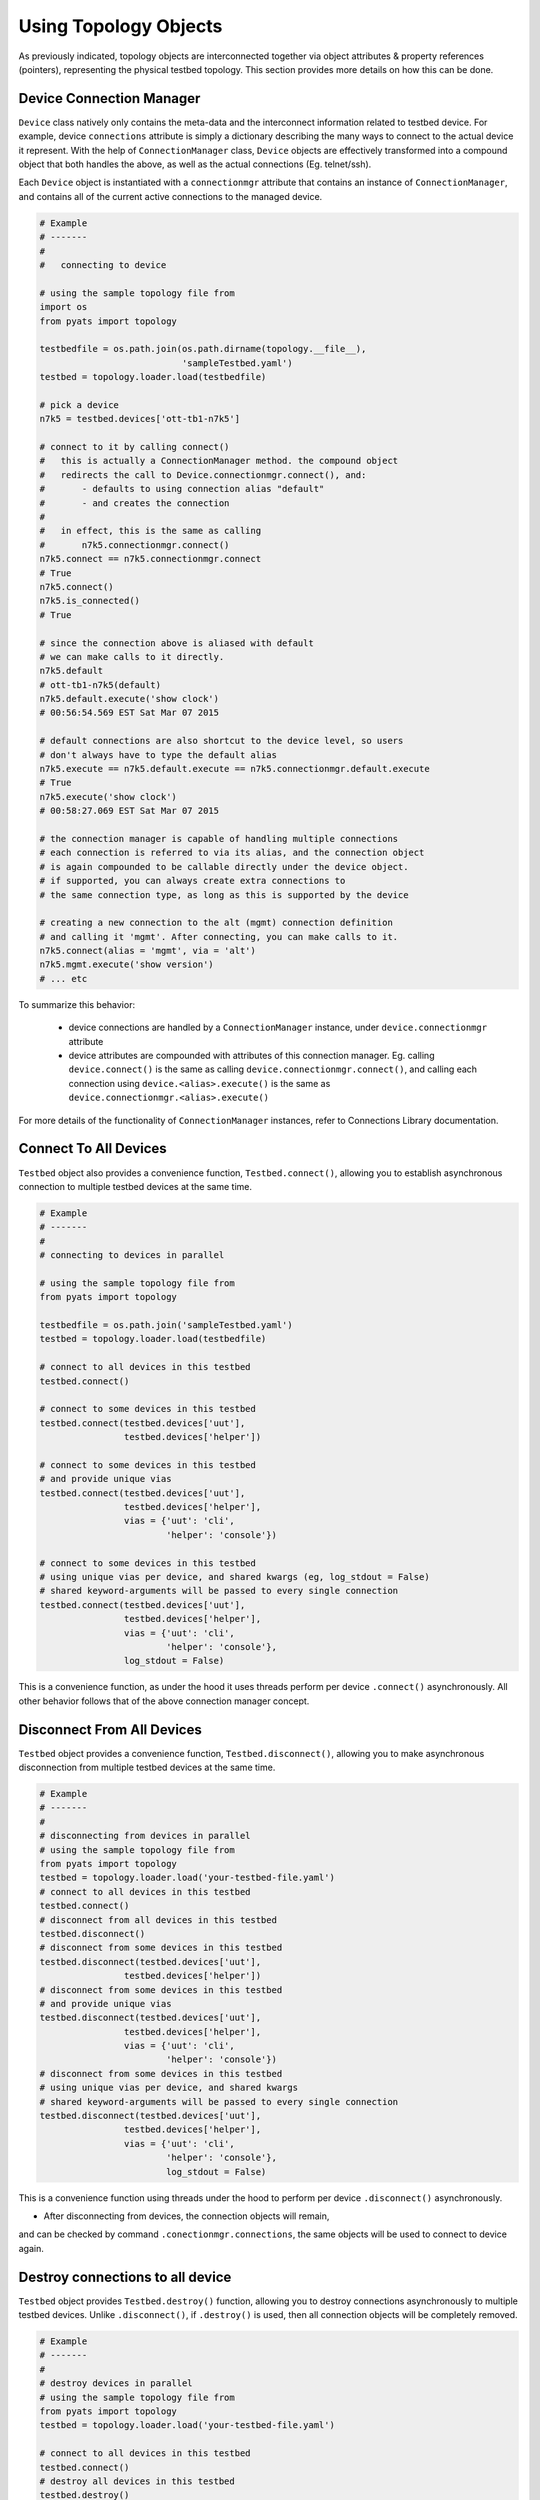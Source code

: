 .. _topology_usage:

Using Topology Objects
======================

As previously indicated, topology objects are interconnected together via object
attributes & property references (pointers), representing the physical testbed
topology. This section provides more details on how this can be done.


Device Connection Manager
-------------------------

``Device`` class natively only contains the meta-data and the interconnect
information related to testbed device. For example, device ``connections``
attribute is simply a dictionary describing the many ways to connect to the
actual device it represent. With the help of ``ConnectionManager`` class,
``Device`` objects are effectively transformed into a compound object that both
handles the above, as well as the actual connections (Eg. telnet/ssh).

Each ``Device`` object is instantiated with a ``connectionmgr`` attribute that
contains an instance of ``ConnectionManager``, and contains all of the current
active connections to the managed device.

.. code-block:: python

    # Example
    # -------
    #
    #   connecting to device

    # using the sample topology file from
    import os
    from pyats import topology

    testbedfile = os.path.join(os.path.dirname(topology.__file__),
                               'sampleTestbed.yaml')
    testbed = topology.loader.load(testbedfile)

    # pick a device
    n7k5 = testbed.devices['ott-tb1-n7k5']

    # connect to it by calling connect()
    #   this is actually a ConnectionManager method. the compound object
    #   redirects the call to Device.connectionmgr.connect(), and:
    #       - defaults to using connection alias "default"
    #       - and creates the connection
    #
    #   in effect, this is the same as calling
    #       n7k5.connectionmgr.connect()
    n7k5.connect == n7k5.connectionmgr.connect
    # True
    n7k5.connect()
    n7k5.is_connected()
    # True

    # since the connection above is aliased with default
    # we can make calls to it directly.
    n7k5.default
    # ott-tb1-n7k5(default)
    n7k5.default.execute('show clock')
    # 00:56:54.569 EST Sat Mar 07 2015

    # default connections are also shortcut to the device level, so users
    # don't always have to type the default alias
    n7k5.execute == n7k5.default.execute == n7k5.connectionmgr.default.execute
    # True
    n7k5.execute('show clock')
    # 00:58:27.069 EST Sat Mar 07 2015

    # the connection manager is capable of handling multiple connections
    # each connection is referred to via its alias, and the connection object
    # is again compounded to be callable directly under the device object.
    # if supported, you can always create extra connections to
    # the same connection type, as long as this is supported by the device

    # creating a new connection to the alt (mgmt) connection definition
    # and calling it 'mgmt'. After connecting, you can make calls to it.
    n7k5.connect(alias = 'mgmt', via = 'alt')
    n7k5.mgmt.execute('show version')
    # ... etc

To summarize this behavior:

  - device connections are handled by a ``ConnectionManager`` instance, under
    ``device.connectionmgr`` attribute

  - device attributes are compounded with attributes of this connection manager.
    Eg. calling ``device.connect()`` is the same as calling
    ``device.connectionmgr.connect()``, and calling each connection using
    ``device.<alias>.execute()`` is the same as
    ``device.connectionmgr.<alias>.execute()``


For more details of the functionality of ``ConnectionManager`` instances, refer
to Connections Library documentation.

Connect To All Devices
----------------------

``Testbed`` object also provides a convenience function, ``Testbed.connect()``,
allowing you to establish asynchronous connection to multiple testbed devices
at the same time.

.. code-block:: python

    # Example
    # -------
    #
    # connecting to devices in parallel

    # using the sample topology file from
    from pyats import topology

    testbedfile = os.path.join('sampleTestbed.yaml')
    testbed = topology.loader.load(testbedfile)

    # connect to all devices in this testbed
    testbed.connect()

    # connect to some devices in this testbed
    testbed.connect(testbed.devices['uut'],
                    testbed.devices['helper'])

    # connect to some devices in this testbed
    # and provide unique vias
    testbed.connect(testbed.devices['uut'],
                    testbed.devices['helper'],
                    vias = {'uut': 'cli',
                            'helper': 'console'})

    # connect to some devices in this testbed
    # using unique vias per device, and shared kwargs (eg, log_stdout = False)
    # shared keyword-arguments will be passed to every single connection
    testbed.connect(testbed.devices['uut'],
                    testbed.devices['helper'],
                    vias = {'uut': 'cli',
                            'helper': 'console'},
                    log_stdout = False)

This is a convenience function, as under the hood it uses threads perform
per device ``.connect()`` asynchronously. All other behavior follows that of
the above connection manager concept.

Disconnect From All Devices
---------------------------

``Testbed`` object provides a convenience function, ``Testbed.disconnect()``,
allowing you to make asynchronous disconnection from multiple testbed devices
at the same time.

.. code-block:: python

    # Example
    # -------
    #
    # disconnecting from devices in parallel
    # using the sample topology file from
    from pyats import topology
    testbed = topology.loader.load('your-testbed-file.yaml')
    # connect to all devices in this testbed
    testbed.connect()
    # disconnect from all devices in this testbed
    testbed.disconnect()
    # disconnect from some devices in this testbed
    testbed.disconnect(testbed.devices['uut'],
                    testbed.devices['helper'])
    # disconnect from some devices in this testbed
    # and provide unique vias
    testbed.disconnect(testbed.devices['uut'],
                    testbed.devices['helper'],
                    vias = {'uut': 'cli',
                            'helper': 'console'})
    # disconnect from some devices in this testbed
    # using unique vias per device, and shared kwargs
    # shared keyword-arguments will be passed to every single connection
    testbed.disconnect(testbed.devices['uut'],
                    testbed.devices['helper'],
                    vias = {'uut': 'cli',
                            'helper': 'console'},
                            log_stdout = False)

This is a convenience function using threads under the hood to perform per
device ``.disconnect()`` asynchronously.

* After disconnecting from devices, the connection objects will remain,
and can be checked by command ``.conectionmgr.connections``, the same objects
will be used to connect to device again.

Destroy connections to all device
---------------------------------

``Testbed`` object provides ``Testbed.destroy()`` function, allowing you
to destroy connections asynchronously to multiple testbed devices. Unlike
``.disconnect()``, if ``.destroy()`` is used, then all connection objects
will be completely removed.

.. code-block:: python

    # Example
    # -------
    #
    # destroy devices in parallel
    # using the sample topology file from
    from pyats import topology
    testbed = topology.loader.load('your-testbed-file.yaml')

    # connect to all devices in this testbed
    testbed.connect()
    # destroy all devices in this testbed
    testbed.destroy()
    # destroy some devices in this testbed
    testbed.destroy(testbed.devices['uut'],
                    testbed.devices['helper'])
    # destroy some devices in this testbed
    # and provide unique vias
    testbed.destroy(testbed.devices['uut'],
                    testbed.devices['helper'],
                    vias = {'uut': 'cli',
                            'helper': 'console'})
    # destroy some devices in this testbed
    # using unique vias per device, and shared kwargs
    # shared keyword-arguments will be passed to every single connection
    testbed.destroy(testbed.devices['uut'],
                    testbed.devices['helper'],
                    vias = {'uut': 'cli',
                            'helper': 'console'},
                            log_stdout = False)

This is a convenience function using threads under the hood to perform
per device ``.destroy()`` asynchronously.

Querying Topology
-----------------

The basic concept is simple:

    - ``Testbed`` contains one or more ``Device``

    - ``Device`` contains zero or more ``Interface``

    - ``Interface`` may be connected to a ``Link``

    - ``Link`` connects one or more ``Interface`` together.

It may be useful to refer to :ref:`topology_concept` page for detailed object
attributes and how everything is tailored together.

.. code-block:: python

    # Example
    # -------
    #
    #   topology querying

    import os

    # import the topology module
    from pyats import topology

    # load the sample testbed supplied as part of topology module
    # (example testbed file page for reference)
    testbedfile = os.path.join(os.path.dirname(topology.__file__),
                               'sampleTestbed.yaml')
    testbed = topology.loader.load(testbedfile)

    # confirming that this is indeed a testbed object
    type(testbed) is topology.Testbed
    # True

    # check that our expected devices are part of the testbed
    'ott-tb1-n7k4' in testbed and 'ott-tb1-n7k5' in testbed
    # True

    # access the actual device object from Testbed.devices attribute
    testbed.devices
    # AttrDict({'ott-tb1-n7k4': <Device ott-tb1-n7k4 at 0xf77190cc>,
    #           'ott-tb1-n7k5': <Device ott-tb1-n7k5 at 0xf744e16c>})

    # see how many links this testbed contains:
    for link in testbed.links:
        print(repr(link))
    # <Link rtr1-rtr2-1 at 0xf744d16c>
    # <Link rtr1-rtr2-2 at 0xf744ef8c>
    # <Link ethernet-1 at 0xf744ee8c>
    # <Link ethernet-2 at 0xf744efac>

    # grab both device
    n7k4 = testbed.devices['ott-tb1-n7k4']
    n7k5 = testbed.devices['ott-tb1-n7k5']

    # confirm that this is a Device object
    type(n7k4) is Device and type(n7k5) is Device
    # True

    # note that you can check whether devices exists in a testbed
    # by using either the device object or its name
    n7k4 in testbed and n7k5 in testbed
    # True

    # find the links connecting n7k5 from n7k4
    # using Device.find_links()
    for link in n7k4.find_links(n7k5):
        print(repr(link))
    # <Link rtr1-rtr2-2 at 0xf744ef8c>
    # <Link rtr1-rtr2-1 at 0xf744d16c>

    # loop through interfaces and find a interface that connects
    # to a particular link
    for intf in n7k4:
        if n7k5 in intf.remote_devices and intf.link.name == 'rtr1-rtr2-2':
            break
    else:
        intf = None

    # the entire topology is chained by attributes
    intf.link.interfaces
    # WeakList([<Interface Ethernet4/2 at 0xf744eeac>,
    #           <Interface Ethernet5/2 at 0xf744d74c>])
    intf.link.interfaces[1].device
    # <Device ott-tb1-n7k5 at 0xf744e16c>
    intf.link.interfaces[1].device.testbed
    # <pyats.topology.testbed.Testbed object at 0xf76b5f0c>
    intf.link.interfaces[1].device is n7k5
    # True

    # and all properties are computed on the fly
    n7k4.find_links(n7k4) & set(testbed.links)
    # <Link ethernet-1 at 0xf744ee8c>
    # <Link ethernet-2 at 0xf744efac>


Device & Interface Aliases
--------------------------

Every topology object is a subclass of ``TopologyObject`` base class: each one
comes with its own ``name`` (mandatory) and ``alias`` (optional, defaults to
``name``).

.. code-block:: python

    # Example
    # -------
    #
    #   Topology objects have names and aliases

    from pyats import topology

    # testbed object example
    testbed = Testbed('myTestbed')
    testbed.name
    # myTestbed
    testbed.alias
    # myTestbed

    # Link object example
    link = Link('myLink', alias = 'newLink')
    link.name
    # myLink
    link.alias
    # newLink

In an effort to abstract out hostnames/interfaces and allow users to reference
to testbed objects using their aliases (indirect access), ``Testbed.devices``
and ``Device.interfaces`` object attributes have been rigged to allow accesses
using aliases as an added feature.

.. code-block:: python

    # Example
    # -------
    #
    #   topology alias access

    # continuing to use the same sample topology file from
    # the previous example
    import os
    from pyats import topology

    testbedfile = os.path.join(os.path.dirname(topology.__file__),
                               'sampleTestbed.yaml')
    testbed = topology.loader.load(testbedfile)

    # testbed has alias
    testbed.alias
    # topologySampleTestbed

    # testbed devices have aliases
    testbed.devices['ott-tb1-n7k4'].alias
    # device-1
    testbed.devices['ott-tb1-n7k5'].alias
    # device-2

    # you can refer to devices within a testbed using its alias name instead
    # of the actual device name. this yields the same device object
    testbed.devices['device-1'] is testbed.devices['ott-tb1-n7k4']
    testbed.devices['device-2'] is testbed.devices['ott-tb1-n7k5']
    device_1 = testbed.devices['device-1']
    device_2 = testbed.devices['device-2']

    # if the device name or alias is a valid python name,
    # the object can be accessed via attribute syntax
    device1 = testbed.devices.device1
    device1 = testbed.devices.alias1

    # device in testbed check also works using alias
    'device-1' in testbed.devices
    # True

    # testbed device interfaces also have aliases
    device_1.interfaces['Ethernet4/1'].alias
    # device1-intf1
    device_1.interfaces['Ethernet4/2'].alias
    # device1-intf2

    # same as devices in testbed, interface access in device can be
    # done using their aliases, including in operator
    device_1.interfaces['device1-intf1'] is device_1.interfaces['Ethernet4/1']
    True
    device_1.interfaces['device1-intf2'] is device_1.interfaces['Ethernet4/2']
    True
    'device1-intf1' in device_1.interfaces
    True

    # if the interface name or alias is a valid python name,
    # the object can be accessed via attribute syntax
    device_1.interfaces.Eth0
    device_1.interfaces.alias_eth0

    # in addition, to test if something is an alias or not, use is_alias()
    device_1.interfaces.is_alias('device1-intf1')
    # True
    testbed.devices.is_alias('ott-tb1-n7k4')
    # False

Thus, as long as the testscript does not hard-code device and interface names,
and instead refers to them using aliases, the script would remain agnostic,
and run on any similarly configured testbeds with the same topology.

.. tip::

    Device and interface objects can be accessed via attribute syntax if the name
    or alias is a valid python name. For example: ``testbed.devices.uut`` instead of
    ``testbed.devices['uut']``.

.. note::

    ``Link`` and ``Testbed`` also have aliases, but since they are not stored as
    ``MutableMappings`` like ``Testbed.devices`` and ``Device.interfaces``, they
    need to be accessed directly and tested for their alias instead. Example,
    ``if intf.link.alias == 'linkAlias'``.


Add, Modify & Delete
--------------------

Testbed objects are mutable and non-singletons. This means that at anytime, you
can modify their attributes & connection properties as needed. Keep in mind that
the following rules still apply:

    - Testbed device names must be unique (within the testbed)

    - Testbed link names must be unique (within the testbed)

    - Device interface names must be unique (within the device)

As well, because the topology is represented by physical relationships, their
contained objects move with them. Eg, if you move an interface object from one
device to another, the link that is connected to that interface moves with it.
Ditto for devices and their interfaces, etc.

.. code-block:: python

    # Example
    # -------
    #
    #   topology adding/deleting and modifying

    # continuing to use the same sample topology file from
    # the first example
    import os
    from pyats import topology

    testbedfile = os.path.join(os.path.dirname(topology.__file__),
                               'sampleTestbed.yaml')
    testbed = topology.loader.load(testbedfile)

    # add a new device
    # note - could also do this with
    #   topology.Device('myNewDevice', testbed = testbed)
    new_device = topology.Device('myNewDevice')
    testbed.add_device(new_device)
    testbed.devices
    # AttrDict({'ott-tb1-n7k5': <Device ott-tb1-n7k5 at 0xf76990cc>,
    #           'ott-tb1-n7k4': <Device ott-tb1-n7k4 at 0xf73ce2ac>,
    #           'myNewDevice': <Device myNewDevice at 0xf74aa78c>})

    # modify a testbed alias
    testbed.alias = 'newAlias'

    # add new interfaces (to existing device)
    n7k4 = testbed.devices['ott-tb1-n7k4']
    interface = topology.Interface('Ethernet9/40', 'ethernet')
    interface.link = topology.Link('newLink')
    n7k4.add_interface(interface)
    n7k4.interfaces
    # AttrDict({'Ethernet9/40': <Interface Ethernet9/40 at 0xf73ce98c>,
    #           'Ethernet4/45': <Interface Ethernet4/45 at 0xf73ce28c>,
    #           'Ethernet4/46': <Interface Ethernet4/46 at 0xf73ce36c>,
    #           'Ethernet4/2': <Interface Ethernet4/2 at 0xf73ce24c>,
    #           'Ethernet4/6': <Interface Ethernet4/6 at 0xf73ce18c>,
    #           'Ethernet4/7': <Interface Ethernet4/7 at 0xf73ce2ec>,
    #           'Ethernet4/1': <Interface Ethernet4/1 at 0xf73ce34c>})

    # modify device information
    n7k4.custom['newCustomInfo'] = 'new information that did not exist before'

    # removing interfaces
    n7k5 = testbed.devices['ott-tb1-n7k5']
    n7k5.remove_interface('Ethernet5/1')

    # now the number of connections changed:
    for link in n7k4.find_links(n7k5):
        print(repr(link))
    # <Link rtr1-rtr2-2 at 0xf73ce0ec>

    # let's create a new testbed and move n7k5 over to it.
    new_testbed = topology.Testbed('newTestbed')
    n7k5.testbed = new_testbed

    # notice how everything changed over
    n7k4.interfaces['Ethernet4/2'].link.interfaces[0].device
    # <Device ott-tb1-n7k5 at 0xf76990cc>
    n7k4.interfaces['Ethernet4/2'].link.interfaces[0].device.testbed.name
    # 'newTestbed'

    # since now link rtr1-rtr2-2 connects 2 testbeds, it is contained in
    # both sides
    link = n7k4.interfaces['Ethernet4/2'].link
    link in testbed.links and link in new_testbed.links
    # True

    # let's squeeze a topology
    # (reduce a topology to a wanted list of devices and/or links,
    # aliases are respected, interfaces not connected to wanted links
    # are removed):
    testbed = topology.loader.load(testbedfile)
    testbed.squeeze('device-1', 'rtr1-rtr2-1', extend_devices_from_links=True)
    [device.name for device in testbed]
    # ['ott-tb1-n7k4', 'ott-tb1-n7k5']
    [link.name for link in testbed.links]
    # ['rtr1-rtr2-1']
    [interface.name for interface in testbed.devices['device-1']]
    # ['Ethernet4/1']
    [interface.name for interface in testbed.devices['device-2']]
    # ['Ethernet5/1']



The above example may be elaborate (involving new testbeds), but is only used
as an example to show how everything works together. Attribute collection (such
as ``links``) is a combined iterative computation of parent/child relationships,
as shown above.

The simplest way to think about this relationship is to visualize it: if you
move a linecard from one device to another without disconnecting the cables
first, then the cables would follow through and be connected to interfaces of
that linecard on the new parent device. The same applies with topology objects.

References and Weak References
------------------------------

``topology`` module is designed to avoid circular object references (eg, devices
referring to parent testbed and testbed containing devices).

    - ``Testbed`` contains ``Device``

    - ``Device`` refer to parent testbed as a weak reference.

    - ``Device`` contain ``Interface``

    - ``Interface`` refer to parent device as a weak reference

    - ``Interface`` contains ``Link``

    - ``Link`` refer to their connected ``Interface`` as weak references

.. code-block:: python

    # Example
    # -------
    #
    #   demonstration of where weak references apply

    # import objects
    from pyats.topology import Testbed, Device, Interface, Link

    # create the objects
    testbed = Testbed('exampleTestbed')
    device = Device('exampleDevice')
    interface = Interface('exampleInterface', 'ethernet')
    link = Link('exampleLink')

    # hook up the relationship
    testbed.add_device(device)
    device.add_interface(interface)
    link.connect_interface(interface)

    # testbed contains devices as actual references
    testbed.devices
    # AttrDict({'exampleDevice': <Device exampleDevice at 0xf763c70c>})

    # device.testbed is internally stored as a weak reference to testbed,
    # even though it returns the actual testbed object
    testbed.device
    # <pyats.topology.testbed.Testbed object at 0xf763c6ac>

    # device.interfaces contains interfaces as actual references
    device.interfaces
    # AttrDict({'exampleInterface': <Interface exampleInterface at 0xf763c74c>})

    # interface.device is internally stored as a weak reference
    # even though it returns the actual device object
    interface.device
    # <Device exampleDevice at 0xf763c70c>

    # interface connects to links as an actual reference
    interface.link
    # <Link exampleLink at 0xf763ca8c>

    # links contain only weak references to interfaces
    # even though when you access it, it returns actual objects
    link.interfaces
    WeakList([<Interface exampleInterface at 0xf763c74c>])
    link.interfaces[0]
    # <Interface exampleInterface at 0xf763c74c>

Therefore, all rules of python garbage collection apply. For example, if you
dereference a device object entirely, all of its interface objects will be gone.
However, the only exception is ``Link`` objects: if more than one interface
connects to the same link, then unless all of those interfaces are removed, the
link will continue to exist.

.. code-block:: python

    # Example
    # -------
    #
    #   weak ref deletions

    # using the sample topology file from
    import os
    from pyats import topology

    testbedfile = os.path.join(os.path.dirname(topology.__file__),
                               'sampleTestbed.yaml')
    testbed = topology.loader.load(testbedfile)

    # let's see how many devices and links we started with
    testbed.devices
    # AttrDict({'ott-tb1-n7k4': <Device ott-tb1-n7k4 at 0xf73f712c>,
    #           'ott-tb1-n7k5': <Device ott-tb1-n7k5 at 0xf765ef0c>})
    testbed.links
    # {<Link rtr1-rtr2-2 at 0xf73fa58c>,
    #  <Link ethernet-2 at 0xf73f8fac>,
    #  <Link ethernet-1 at 0xf73f8b6c>,
    #  <Link rtr1-rtr2-1 at 0xf73fa4ec>}

    # now remove a device
    testbed.devices.pop('ott-tb1-n7k4')

    # look at devices and lists again in the testbed. it's all gone
    testbed.devices
    # AttrDict({'ott-tb1-n7k5': <Device ott-tb1-n7k5 at 0xf765ef0c>})
    testbed.links
    # {<Link rtr1-rtr2-2 at 0xf73fa58c>,
    #  <Link rtr1-rtr2-1 at 0xf73fa4ec>}

.. tip::

    if it's not cleaned up, something's holding it up. Likely you've stored a
    reference to that object or to its parent object somewhere else.

.. tip::

    read up on python garbage collection.


